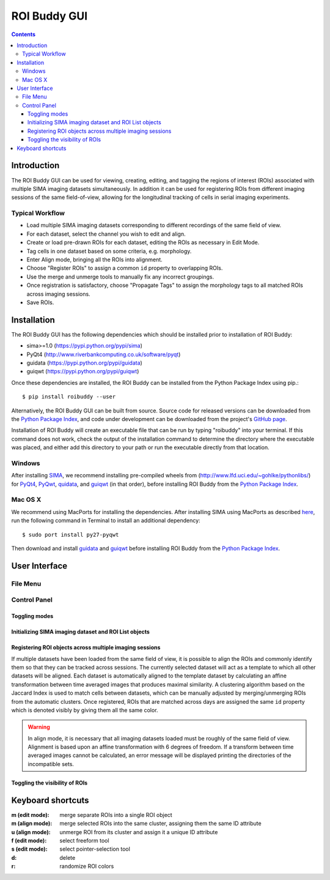 *************
ROI Buddy GUI
*************

.. Contents::

Introduction
============

The ROI Buddy GUI can be used for viewing, creating, editing, and tagging the
regions of interest (ROIs) associated with multiple SIMA imaging datasets
simultaneously.
In addition it can be used for registering ROIs from different imaging
sessions of the same field-of-view, allowing for the longitudinal tracking of
cells in serial imaging experiments.

.. figure:: roi_buddy/overview.jpg
   :align:  center

Typical Workflow
----------------
* Load multiple SIMA imaging datasets corresponding to different recordings of the same field of view.
* For each dataset, select the channel you wish to edit and align.
* Create or load pre-drawn ROIs for each dataset, editing the ROIs as necessary in Edit Mode.
* Tag cells in one dataset based on some criteria, e.g. morphology.
* Enter Align mode, bringing all the ROIs into alignment.
* Choose "Register ROIs" to assign a common ``id`` property to overlapping ROIs.
* Use the merge and unmerge tools to manually fix any incorrect groupings.
* Once registration is satisfactory, choose "Propagate Tags" to assign the morphology tags to all matched ROIs across imaging sessions.
* Save ROIs.

Installation
============

The ROI Buddy GUI has the following dependencies which should be installed
prior to installation of ROI Buddy:

* sima>=1.0 (https://pypi.python.org/pypi/sima)
* PyQt4 (http://www.riverbankcomputing.co.uk/software/pyqt)
* guidata (https://pypi.python.org/pypi/guidata)
* guiqwt (https://pypi.python.org/pypi/guiqwt)

Once these dependencies are installed, the ROI Buddy can be installed from 
the Python Package Index using pip.::

    $ pip install roibuddy --user

Alternatively, the ROI Buddy GUI can be built from source. Source code for
released versions can be downloaded from the `Python Package Index
<https://pypi.python.org/pypi/roibuddy>`__, and code under development can be
downloaded from the project's `GitHub page
<https://github.com/losonczylab/roibuddy>`__.

Installation of ROI Buddy will create an executable file that can be run by
typing "roibuddy" into your terminal. If this command does not work, check
the output of the installation command to determine the directory where the
executable was placed, and either add this directory to your path or run
the executable directly from that location.

Windows
-------
After installing `SIMA <install.html>`__, we recommend installing pre-compiled
wheels from (http://www.lfd.uci.edu/~gohlke/pythonlibs/) for
`PyQt4 <http://www.lfd.uci.edu/~gohlke/pythonlibs/#pyqt4>`__,
`PyQwt <http://www.lfd.uci.edu/~gohlke/pythonlibs/#pyqwt>`__,
`quidata <http://www.lfd.uci.edu/~gohlke/pythonlibs/#guiqwt>`__, and
`guiqwt <http://www.lfd.uci.edu/~gohlke/pythonlibs/#guiqwt>`__ (in that order),
before installing ROI Buddy from the
`Python Package Index <https://pypi.python.org/pypi/roibuddy>`__.


Mac OS X
--------
We recommend using MacPorts for installing the dependencies. 
After installing SIMA using MacPorts as described `here <install.html>`__,
run the following command in Terminal to install an additional dependency::

    $ sudo port install py27-pyqwt

Then download and install `guidata <https://code.google.com/p/guidata/>`__ and
`guiqwt <https://code.google.com/p/guiqwt/>`__ before installing ROI Buddy from
the `Python Package Index <https://pypi.python.org/pypi/roibuddy>`__.


User Interface
==============
File Menu
---------
.. csv-table::
    :file: roi_buddy/File_Menu.csv
    :header: "File Menu Option", "Action"
    :widths: 1, 4

Control Panel
-------------
.. figure:: roi_buddy/main_panel.jpg
   :align:  center

Toggling modes
++++++++++++++
.. csv-table::
    :file: roi_buddy/control_panel_modes.csv
    :widths: 1, 4

Initializing SIMA imaging dataset and ROI List objects
++++++++++++++++++++++++++++++++++++++++++++++++++++++
.. csv-table::
    :file: roi_buddy/control_panel_initialize_sets.csv
    :widths: 1, 4

Registering ROI objects across multiple imaging sessions
++++++++++++++++++++++++++++++++++++++++++++++++++++++++
If multiple datasets have been loaded from the same field of view, it is possible to align the ROIs and commonly identify them
so that they can be tracked across sessions. The currently selected dataset will act as a template to which all other datasets
will be aligned. Each dataset is automatically aligned to the template dataset by calculating an affine transformation between
time averaged images that produces maximal similarity. A clustering algorithm based on the Jaccard Index is used to match cells 
between datasets, which can be manually adjusted by merging/unmerging ROIs from the automatic clusters. Once registered, ROIs that
are matched across days are assigned the same ``id`` property which is denoted visibly by giving them all the same color.

.. csv-table::
    :file: roi_buddy/control_panel_registration.csv
    :widths: 1, 4

.. warning::
    In align mode, it is necessary that all imaging datasets loaded must be
    roughly of the same field of view.  Alignment is based upon an affine
    transformation with 6 degrees of freedom.  If a transform between
    time averaged images cannot be calculated, an error message will be displayed printing
    the directories of the incompatible sets.

Toggling the visibility of ROIs
+++++++++++++++++++++++++++++++
.. csv-table::
    :file: roi_buddy/control_panel_view_rois.csv
    :widths: 1, 4


Keyboard shortcuts
==================

:m (edit mode): merge separate ROIs into a single ROI object
:m (align mode): merge selected ROIs into the same cluster, assigning them the same ID attribute
:u (align mode): unmerge ROI from its cluster and assign it a unique ID attribute
:f (edit mode): select freeform tool
:s (edit mode): select pointer-selection tool
:d: delete
:r: randomize ROI colors

